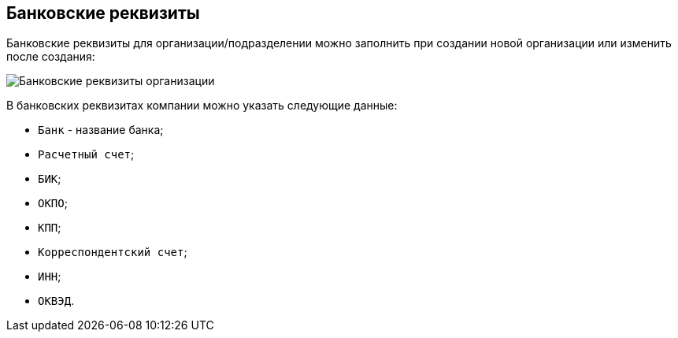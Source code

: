 
== Банковские реквизиты

Банковские реквизиты для организации/подразделении можно заполнить при создании новой организации или изменить после создания:

image::CreateNewCompanyBank.png[Банковские реквизиты организации]

В банковских реквизитах компании можно указать следующие данные:

* [.kbd .ph .userinput]`Банк` - название банка;
* [.kbd .ph .userinput]`Расчетный счет`;
* [.kbd .ph .userinput]`БИК`;
* [.kbd .ph .userinput]`ОКПО`;
* [.kbd .ph .userinput]`КПП`;
* [.kbd .ph .userinput]`Корреспондентский счет`;
* [.kbd .ph .userinput]`ИНН`;
* [.kbd .ph .userinput]`ОКВЭД`.
